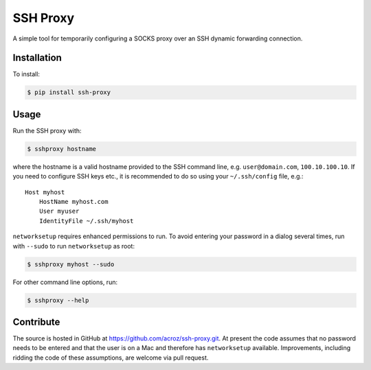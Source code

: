 SSH Proxy
=========

A simple tool for temporarily configuring a SOCKS proxy over an SSH dynamic
forwarding connection.

Installation
------------

To install:

.. code-block:: bash

    $ pip install ssh-proxy

Usage
-----

Run the SSH proxy with:

.. code-block:: bash

    $ sshproxy hostname

where the hostname is a valid hostname provided to the SSH command line, e.g.
``user@domain.com``, ``100.10.100.10``. If you need to configure SSH keys etc.,
it is recommended to do so using your ``~/.ssh/config`` file, e.g.::

    Host myhost
        HostName myhost.com
        User myuser
        IdentityFile ~/.ssh/myhost

``networksetup`` requires enhanced permissions to run. To avoid entering your
password in a dialog several times, run with ``--sudo`` to run ``networksetup``
as root:

.. code-block:: bash

    $ sshproxy myhost --sudo

For other command line options, run:

.. code-block:: bash

    $ sshproxy --help

Contribute
----------

The source is hosted in GitHub at https://github.com/acroz/ssh-proxy.git. At
present the code assumes that no password needs to be entered and that the user
is on a Mac and therefore has ``networksetup`` available. Improvements,
including ridding the code of these assumptions, are welcome via pull request.
